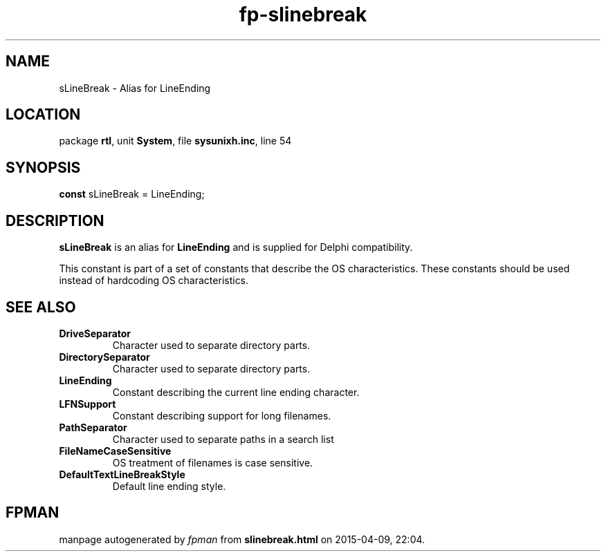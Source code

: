 .\" file autogenerated by fpman
.TH "fp-slinebreak" 3 "2014-03-14" "fpman" "Free Pascal Programmer's Manual"
.SH NAME
sLineBreak - Alias for LineEnding
.SH LOCATION
package \fBrtl\fR, unit \fBSystem\fR, file \fBsysunixh.inc\fR, line 54
.SH SYNOPSIS
\fBconst\fR sLineBreak = LineEnding;

.SH DESCRIPTION
\fBsLineBreak\fR is an alias for \fBLineEnding\fR and is supplied for Delphi compatibility.

This constant is part of a set of constants that describe the OS characteristics. These constants should be used instead of hardcoding OS characteristics.


.SH SEE ALSO
.TP
.B DriveSeparator
Character used to separate directory parts.
.TP
.B DirectorySeparator
Character used to separate directory parts.
.TP
.B LineEnding
Constant describing the current line ending character.
.TP
.B LFNSupport
Constant describing support for long filenames.
.TP
.B PathSeparator
Character used to separate paths in a search list
.TP
.B FileNameCaseSensitive
OS treatment of filenames is case sensitive.
.TP
.B DefaultTextLineBreakStyle
Default line ending style.

.SH FPMAN
manpage autogenerated by \fIfpman\fR from \fBslinebreak.html\fR on 2015-04-09, 22:04.

